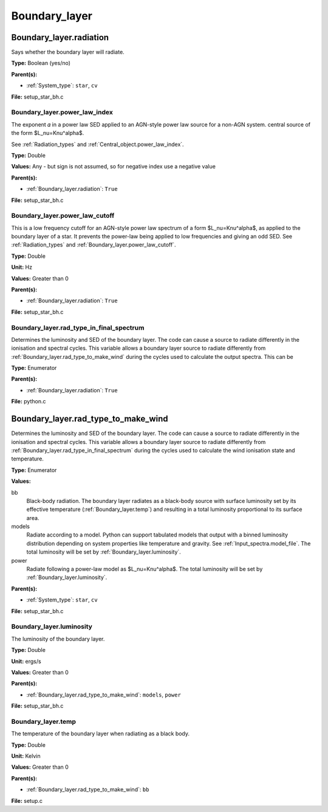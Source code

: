 ##############
Boundary_layer
##############

Boundary_layer.radiation
========================
Says whether the boundary layer will radiate.

**Type:** Boolean (yes/no)

**Parent(s):**

* :ref:`System_type`: ``star``, ``cv``


**File:** setup_star_bh.c


Boundary_layer.power_law_index
------------------------------
The exponent 𝛼 in a power law SED applied to an AGN-style power law source for a non-AGN system.
central source of the form $L_\nu=K\nu^\alpha$.

See :ref:`Radiation_types` and :ref:`Central_object.power_law_index`.

**Type:** Double

**Values:** Any - but sign is not assumed, so for negative index use a negative value

**Parent(s):**

* :ref:`Boundary_layer.radiation`: ``True``


**File:** setup_star_bh.c


Boundary_layer.power_law_cutoff
-------------------------------
This is a low frequency cutoff for an AGN-style power law spectrum
of a form $L_\nu=K\nu^\alpha$, as applied to the boundary layer of a star.
It prevents the power-law being applied to low frequencies and giving an odd SED.
See :ref:`Radiation_types` and :ref:`Boundary_layer.power_law_cutoff`.

**Type:** Double

**Unit:** Hz

**Values:** Greater than 0

**Parent(s):**

* :ref:`Boundary_layer.radiation`: ``True``


**File:** setup_star_bh.c


Boundary_layer.rad_type_in_final_spectrum
-----------------------------------------
Determines the luminosity and SED of the boundary layer.
The code can cause a source to radiate differently in the ionisation and spectral cycles.
This variable allows a boundary layer source to radiate differently from :ref:`Boundary_layer.rad_type_to_make_wind`
during the cycles used to calculate the output spectra. This can be

**Type:** Enumerator

**Parent(s):**

* :ref:`Boundary_layer.radiation`: ``True``


**File:** python.c


Boundary_layer.rad_type_to_make_wind
====================================
Determines the luminosity and SED of the boundary layer.
The code can cause a source to radiate differently in the ionisation and spectral cycles.
This variable allows a boundary layer source to radiate differently from :ref:`Boundary_layer.rad_type_in_final_spectrum`
during the cycles used to calculate the wind ionisation state and temperature.

**Type:** Enumerator

**Values:**

bb
  Black-body radiation. The boundary layer radiates as a black-body source with surface luminosity set by its
  effective temperature (:ref:`Boundary_layer.temp`) and resulting in a total luminosity
  proportional to its surface area.

models
  Radiate according to a model. Python can support tabulated models that output with a binned luminosity distribution
  depending on system properties like temperature and gravity. See :ref:`Input_spectra.model_file`. The total
  luminosity will be set by :ref:`Boundary_layer.luminosity`.

power
  Radiate following a power-law model as $L_\nu=K\nu^\alpha$. The total luminosity will be set by :ref:`Boundary_layer.luminosity`.


**Parent(s):**

* :ref:`System_type`: ``star``, ``cv``


**File:** setup_star_bh.c


Boundary_layer.luminosity
-------------------------
The luminosity of the boundary layer.

**Type:** Double

**Unit:** ergs/s

**Values:** Greater than 0

**Parent(s):**

* :ref:`Boundary_layer.rad_type_to_make_wind`: ``models``, ``power``


**File:** setup_star_bh.c


Boundary_layer.temp
-------------------
The temperature of the boundary layer when radiating as a black body.

**Type:** Double

**Unit:** Kelvin

**Values:** Greater than 0

**Parent(s):**

* :ref:`Boundary_layer.rad_type_to_make_wind`: ``bb``


**File:** setup.c


